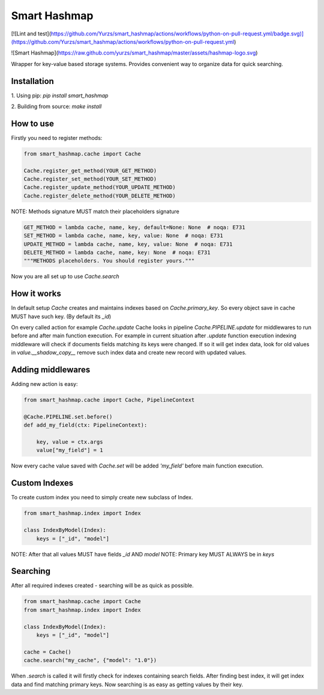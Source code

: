 Smart Hashmap
=============

[![Lint and test](https://github.com/Yurzs/smart_hashmap/actions/workflows/python-on-pull-request.yml/badge.svg)](https://github.com/Yurzs/smart_hashmap/actions/workflows/python-on-pull-request.yml)

![Smart Hashmap](https://raw.github.com/yurzs/smart_hashmap/master/assets/hashmap-logo.svg)

Wrapper for key-value based storage systems. Provides convenient way to organize data for quick searching.

Installation
------------

1. Using pip:  
`pip install smart_hashmap`
   
2. Building from source:  
`make install`
   
How to use
----------

Firstly you need to register methods:

.. code-block:: python3

    from smart_hashmap.cache import Cache

    Cache.register_get_method(YOUR_GET_METHOD)
    Cache.register_set_method(YOUR_SET_METHOD)
    Cache.register_update_method(YOUR_UPDATE_METHOD)
    Cache.register_delete_method(YOUR_DELETE_METHOD)

NOTE: Methods signature MUST match their placeholders signature

.. code-block:: python3

    GET_METHOD = lambda cache, name, key, default=None: None  # noqa: E731
    SET_METHOD = lambda cache, name, key, value: None  # noqa: E731
    UPDATE_METHOD = lambda cache, name, key, value: None  # noqa: E731
    DELETE_METHOD = lambda cache, name, key: None  # noqa: E731
    """METHODS placeholders. You should register yours."""


Now you are all set up to use `Cache.search`

How it works
------------

In default setup `Cache` creates and maintains indexes based on `Cache.primary_key`.  
So every object save in cache MUST have such key. (By default its `_id`)

On every called action for example `Cache.update` 
Cache looks in pipeline `Cache.PIPELINE.update` for middlewares to run before and after main function execution.
For example in current situation after `.update` function execution indexing middleware will
check if documents fields matching its keys were changed.  
If so it will get index data, look for old values in `value.__shadow_copy__` 
remove such index data and create new record with updated values.

Adding middlewares
------------------

Adding new action is easy:

.. code-block:: python3

    from smart_hashmap.cache import Cache, PipelineContext

    @Cache.PIPELINE.set.before()
    def add_my_field(ctx: PipelineContext):

        key, value = ctx.args
        value["my_field"] = 1


Now every cache value saved with `Cache.set` will be added `'my_field'` 
before main function execution.

Custom Indexes
--------------

To create custom index you need to simply create new subclass of Index.

.. code-block:: python3

    from smart_hashmap.index import Index

    class IndexByModel(Index):
        keys = ["_id", "model"]


NOTE: After that all values MUST have fields `_id` AND `model`  
NOTE: Primary key MUST ALWAYS be in `keys`

Searching 
---------

After all required indexes created - searching will be as quick as possible.

.. code-block:: python3

    from smart_hashmap.cache import Cache
    from smart_hashmap.index import Index

    class IndexByModel(Index):
        keys = ["_id", "model"]

    cache = Cache()
    cache.search("my_cache", {"model": "1.0"})

When `.search` is called it will firstly check for indexes containing search fields.  
After finding best index, it will get index data and find matching primary keys.
Now searching is as easy as getting values by their key.